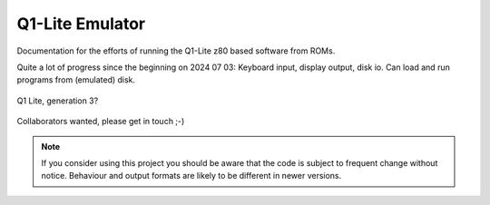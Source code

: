 
Q1-Lite Emulator
================

Documentation for the efforts of running the Q1-Lite z80 based
software from ROMs.

Quite a lot of progress since the beginning on 2024 07 03: Keyboard input,
display output, disk io. Can load and run programs from (emulated) disk.

.. figure:: images/Q1lite.png
  :width: 800
  :align: center

  Q1 Lite, generation 3?


Collaborators wanted, please get in touch ;-)


.. note::

    If you consider using this project you should be aware that the code is subject
    to frequent change without notice. Behaviour and output formats are likely to
    be different in newer versions.


    .. toctree::
        :caption: Background
        :maxdepth: 3
        :hidden:

        information


    .. toctree::
        :caption: System
        :maxdepth: 3
        :hidden:

        roms
        q1io
        disk
        q1decode


    .. toctree::
        :caption: Emulator
        :maxdepth: 3
        :hidden:

        hooks
        running
        annotate
        log
